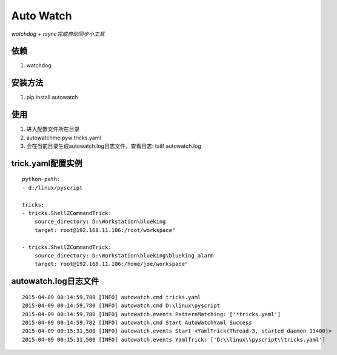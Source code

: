 ============
Auto Watch
============
*watchdog + rsync完成自动同步小工具*

依赖
-------------
1. watchdog

安装方法
-----------
1. pip install autowatch

使用
--------------
1. 进入配置文件所在目录
2. autowatchme.pyw tricks.yaml
3. 会在当前目录生成autowatch.log日志文件，查看日志: tailf autowatch.log

trick.yaml配置实例
------------------

::

  python-path:
  - d:/linux/pyscript

  tricks:
  - tricks.ShellZCommandTrick:
      source_directory: D:\Workstation\blueking
      target: root@192.168.11.106:/root/workspace"

  - tricks.ShellZCommandTrick:
      source_directory: D:\Workstation\blueking\blueking_alarm
      target: root@192.168.11.106:/home/joe/workspace"

autowatch.log日志文件
--------------------------
::

  2015-04-09 00:14:59,780 [INFO] autowatch.cmd tricks.yaml
  2015-04-09 00:14:59,780 [INFO] autowatch.cmd D:\linux\pyscript
  2015-04-09 00:14:59,780 [INFO] autowatch.events PatternMatching: ['*tricks.yaml']
  2015-04-09 00:14:59,782 [INFO] autowatch.cmd Start AutoWatchYaml Success
  2015-04-09 00:15:31,500 [INFO] autowatch.events Start <YamlTrick(Thread-3, started daemon 13400)>
  2015-04-09 00:15:31,500 [INFO] autowatch.events YamlTrick: ['D:\\linux\\pyscript\\tricks.yaml']
